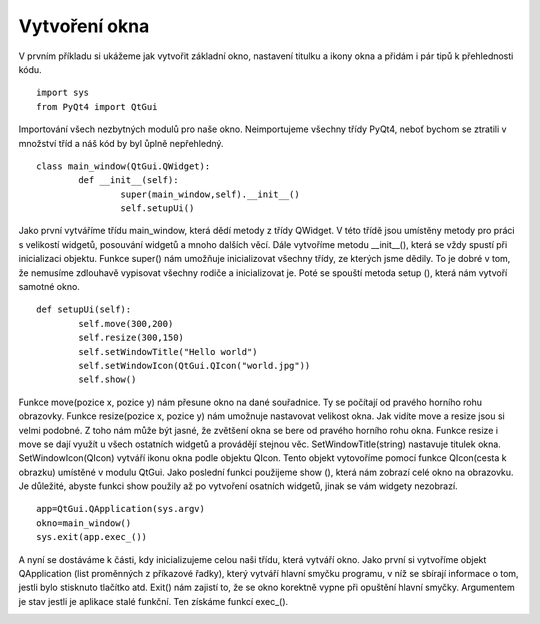 ﻿Vytvoření okna
===============
V prvním příkladu si ukážeme jak vytvořit základní okno, nastavení titulku a ikony okna a přidám i pár tipů k přehlednosti kódu.	::

	import sys
	from PyQt4 import QtGui

Importování všech nezbytných modulů pro naše okno. 
Neimportujeme všechny třídy PyQt4, neboť bychom se ztratili v množství tříd a náš kód by byl ůplně nepřehledný.	::	


	class main_window(QtGui.QWidget):
		def __init__(self):
			super(main_window,self).__init__()
			self.setupUi()

			
Jako první vytváříme třídu main_window, která dědí metody z třídy QWidget. V této třídě jsou umístěny metody pro práci s velikostí widgetů, posouvání widgetů a mnoho dalších věcí. Dále vytvoříme metodu __init__(), která se vždy spustí při inicializaci objektu.
Funkce super() nám umožňuje inicializovat všechny třídy, ze kterých jsme dědily. To je dobré v tom, že nemusíme zdlouhavě vypisovat všechny rodiče a inicializovat je. Poté se spouští metoda setup (), která nám vytvoří 
samotné okno.	::
	

	def setupUi(self):
		self.move(300,200)
		self.resize(300,150)
		self.setWindowTitle("Hello world")
		self.setWindowIcon(QtGui.QIcon("world.jpg"))
		self.show()

		
Funkce move(pozice x, pozice y) nám přesune okno na dané souřadnice. Ty se počítají od pravého horního rohu obrazovky. Funkce resize(pozice x, pozice y) nám umožnuje nastavovat velikost okna. Jak vidíte move a resize jsou si velmi podobné. Z toho nám může být jasné, že zvětšení okna se bere od pravého horního rohu okna. Funkce resize i move se dají využít u všech ostatních widgetů a provádějí stejnou věc.
SetWindowTitle(string) nastavuje titulek okna. SetWindowIcon(QIcon) 
vytváří ikonu okna podle objektu QIcon. Tento objekt vytovoříme pomocí funkce QIcon(cesta k obrazku) umístěné v modulu QtGui. Jako poslední 
funkci použijeme show (), která nám zobrazí celé okno na obrazovku. Je důležité, abyste funkci show použily až po vytvoření osatních widgetů, jinak se vám widgety nezobrazí.	::	


	app=QtGui.QApplication(sys.argv)
	okno=main_window()
	sys.exit(app.exec_())
	
A nyní se dostáváme k části, kdy inicializujeme celou naši třídu, která vytváří okno. Jako první si vytvoříme objekt QApplication (list proměnných z příkazové řadky), který vytváří hlavní smyčku programu, v níž se sbírají informace o tom, jestli bylo stisknuto tlačítko atd. Exit() nám zajistí to, že se okno korektně vypne při opuštění hlavní smyčky. Argumentem je stav jestli je aplikace stalé funkční. Ten získáme funkcí exec_().

.. image:: okna.png